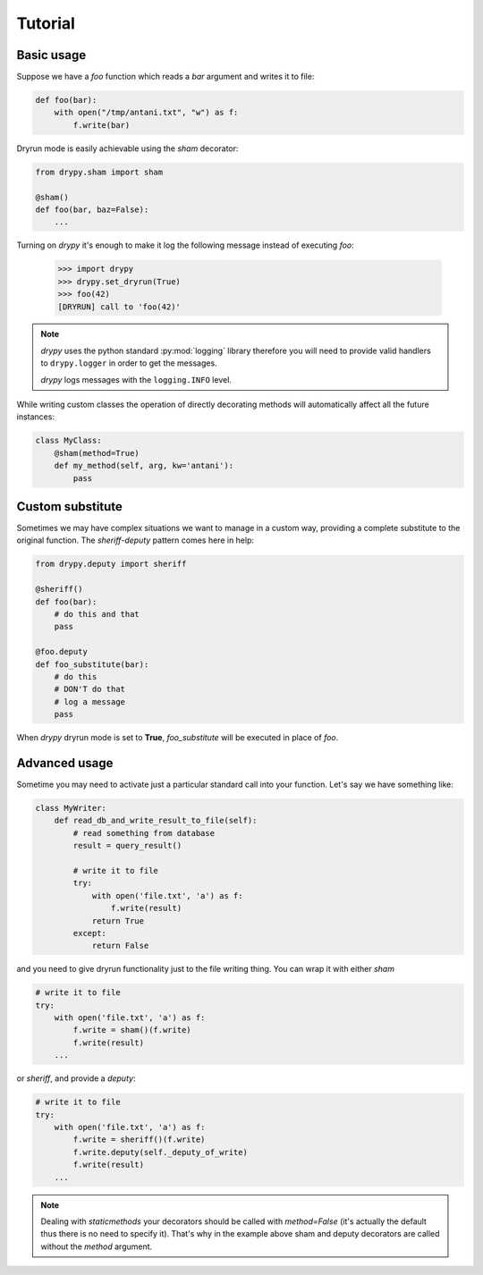 Tutorial
========

Basic usage
-----------

Suppose we have a *foo* function which reads a *bar* argument and writes it
to file:

.. code-block:: python

   def foo(bar):
       with open("/tmp/antani.txt", "w") as f:
           f.write(bar)


Dryrun mode is easily achievable using the *sham* decorator:

.. code-block:: python

   from drypy.sham import sham

   @sham()
   def foo(bar, baz=False):
       ...

Turning on *drypy* it's enough to make it log the following message instead
of executing *foo*:

   >>> import drypy
   >>> drypy.set_dryrun(True)
   >>> foo(42)
   [DRYRUN] call to 'foo(42)'

.. note::
   *drypy* uses the python standard :py:mod:`logging` library therefore you
   will need to provide valid handlers to ``drypy.logger`` in order to get the
   messages.

   *drypy* logs messages with the ``logging.INFO`` level.

While writing custom classes the operation of directly decorating methods will
automatically affect all the future instances:

.. code-block:: python

           class MyClass:
               @sham(method=True)
               def my_method(self, arg, kw='antani'):
                   pass



Custom substitute
-----------------

Sometimes we may have complex situations we want to manage in a custom way,
providing a complete substitute to the original function. The *sheriff-deputy*
pattern comes here in help:

.. code-block:: python

   from drypy.deputy import sheriff

   @sheriff()
   def foo(bar):
       # do this and that
       pass

   @foo.deputy
   def foo_substitute(bar):
       # do this
       # DON'T do that
       # log a message
       pass

When *drypy* dryrun mode is set to **True**, *foo_substitute* will be executed
in place of *foo*.

Advanced usage
--------------

Sometime you may need to activate just a particular standard call into your
function. Let's say we have something like:

.. code-block:: python

   class MyWriter:
       def read_db_and_write_result_to_file(self):
           # read something from database
           result = query_result()

           # write it to file
           try:
               with open('file.txt', 'a') as f:
                   f.write(result)
               return True
           except:
               return False

and you need to give dryrun functionality just to the file writing thing. You
can wrap it with either *sham*

.. code-block:: python

           # write it to file
           try:
               with open('file.txt', 'a') as f:
                   f.write = sham()(f.write)
                   f.write(result)
               ...

or *sheriff*, and provide a *deputy*:

.. code-block:: python

           # write it to file
           try:
               with open('file.txt', 'a') as f:
                   f.write = sheriff()(f.write)
                   f.write.deputy(self._deputy_of_write)
                   f.write(result)
               ...

.. note::

   Dealing with *staticmethods* your decorators should be called with
   `method=False` (it's actually the default thus there is no need to specify
   it). That's why in the example above sham and deputy decorators are called
   without the *method* argument.
